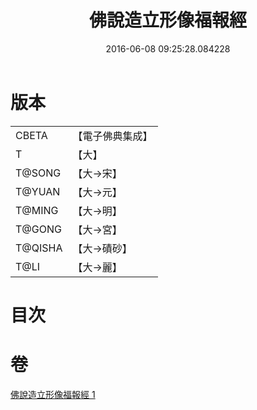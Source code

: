 #+TITLE: 佛說造立形像福報經 
#+DATE: 2016-06-08 09:25:28.084228

* 版本
 |     CBETA|【電子佛典集成】|
 |         T|【大】     |
 |    T@SONG|【大→宋】   |
 |    T@YUAN|【大→元】   |
 |    T@MING|【大→明】   |
 |    T@GONG|【大→宮】   |
 |   T@QISHA|【大→磧砂】  |
 |      T@LI|【大→麗】   |

* 目次

* 卷
[[file:KR6i0383_001.txt][佛說造立形像福報經 1]]

